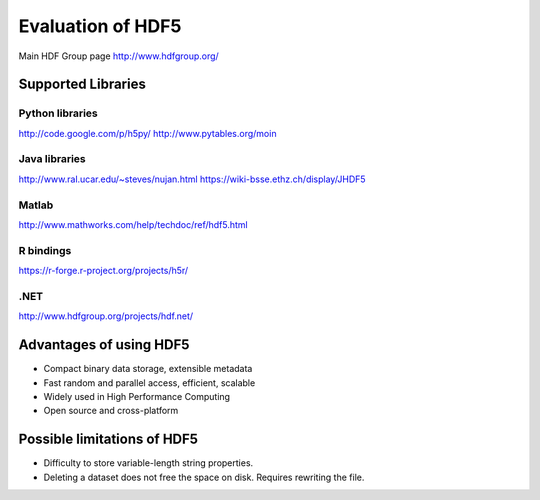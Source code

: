Evaluation of HDF5
==================

Main HDF Group page
http://www.hdfgroup.org/

Supported Libraries
-------------------

Python libraries
^^^^^^^^^^^^^^^^
http://code.google.com/p/h5py/
http://www.pytables.org/moin

Java libraries
^^^^^^^^^^^^^^
http://www.ral.ucar.edu/~steves/nujan.html
https://wiki-bsse.ethz.ch/display/JHDF5

Matlab
^^^^^^
http://www.mathworks.com/help/techdoc/ref/hdf5.html

R bindings
^^^^^^^^^^
https://r-forge.r-project.org/projects/h5r/

.NET
^^^^
http://www.hdfgroup.org/projects/hdf.net/


Advantages of using HDF5
------------------------

* Compact binary data storage, extensible metadata
* Fast random and parallel access, efficient, scalable
* Widely used in High Performance Computing
* Open source and cross-platform

Possible limitations of HDF5
----------------------------

* Difficulty to store variable-length string properties.
* Deleting a dataset does not free the space on disk. Requires rewriting the file.

